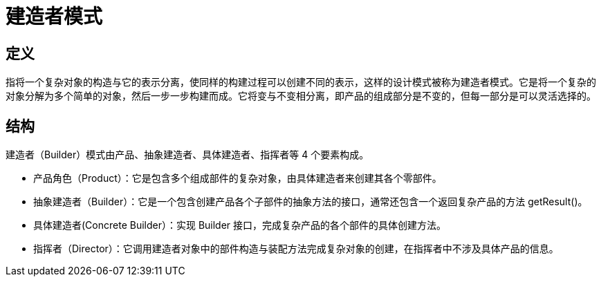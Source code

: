 = 建造者模式

== 定义

指将一个复杂对象的构造与它的表示分离，使同样的构建过程可以创建不同的表示，这样的设计模式被称为建造者模式。它是将一个复杂的对象分解为多个简单的对象，然后一步一步构建而成。它将变与不变相分离，即产品的组成部分是不变的，但每一部分是可以灵活选择的。

== 结构

建造者（Builder）模式由产品、抽象建造者、具体建造者、指挥者等 4 个要素构成。

- 产品角色（Product）：它是包含多个组成部件的复杂对象，由具体建造者来创建其各个零部件。
- 抽象建造者（Builder）：它是一个包含创建产品各个子部件的抽象方法的接口，通常还包含一个返回复杂产品的方法 getResult()。
- 具体建造者(Concrete Builder）：实现 Builder 接口，完成复杂产品的各个部件的具体创建方法。
- 指挥者（Director）：它调用建造者对象中的部件构造与装配方法完成复杂对象的创建，在指挥者中不涉及具体产品的信息。


